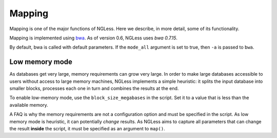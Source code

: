 Mapping
=======

Mapping is one of the major functions of NGLess. Here we describe, in more
detail, some of its functionality.

Mapping is implemented using `bwa <http://bio-bwa.sourceforge.net/>`__. As of
version 0.6, NGLess uses *bwa 0.7.15*.

By default, bwa is called with default parameters. If the ``mode_all`` argument
is set to true, then ``-a`` is passed to ``bwa``.

Low memory mode
---------------

As databases get very large, memory requirements can grow very large. In order
to make large databases accessible to users without access to large memory
machines, NGLess implements a simple heuristic: it splits the input database
into smaller blocks, processes each one in turn and combines the results at the
end.

To enable low-memory mode, use the ``block_size_megabases`` in the script. Set
it to a value that is less than the available memory.

A FAQ is why the memory requirements are not a configuration option and must be
specified in the script. As low memory mode is heuristic, it can potentially
*change* results. As NGLess aims to capture all parameters that can change the
result **inside** the script, it must be specified as an argument to ``map()``.

